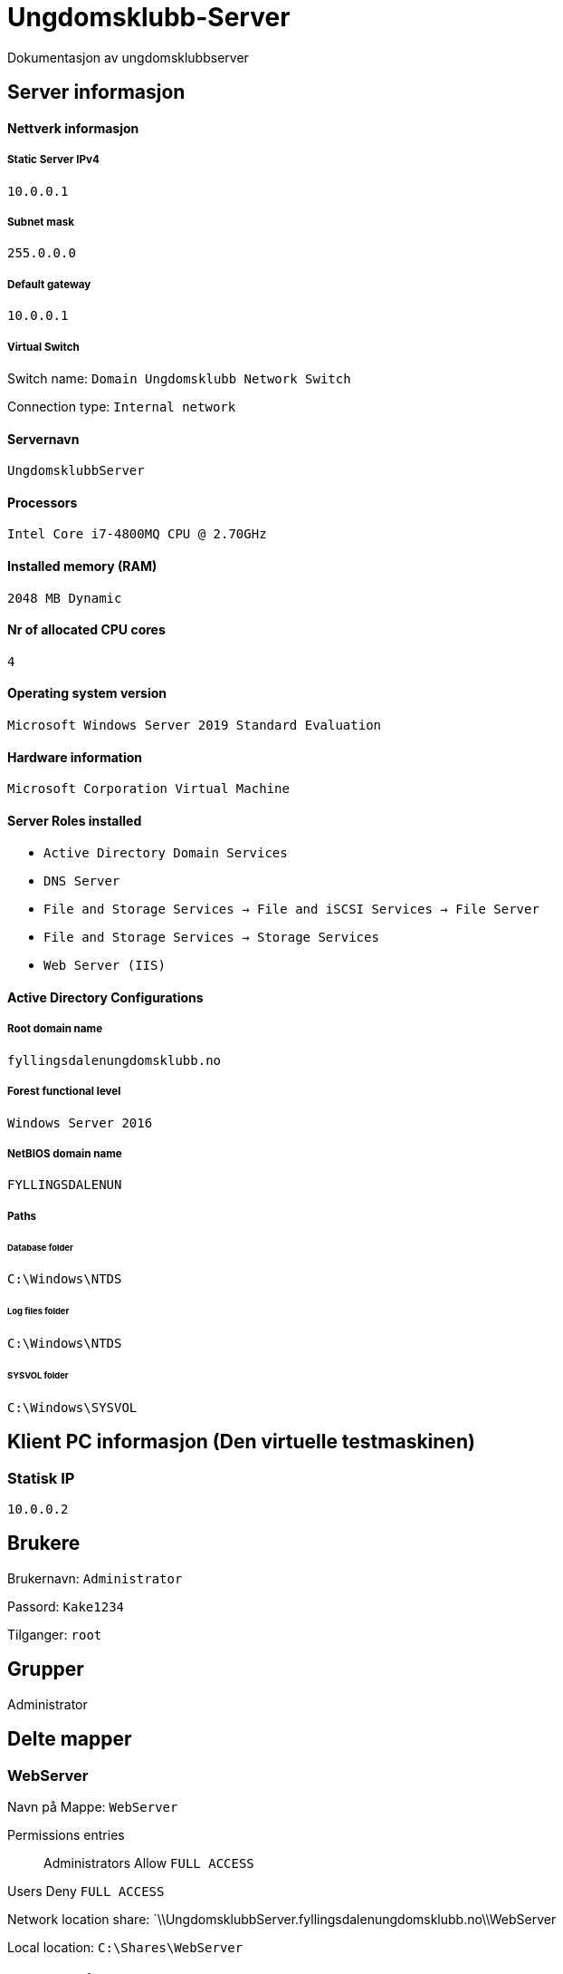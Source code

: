 = Ungdomsklubb-Server 
Dokumentasjon av ungdomsklubbserver

== Server informasjon 

==== Nettverk informasjon
===== Static Server IPv4

`10.0.0.1`

===== Subnet mask 

`255.0.0.0`

===== Default gateway

`10.0.0.1`

===== Virtual Switch 

Switch name: `Domain Ungdomsklubb Network Switch`

Connection type: `Internal network`

==== Servernavn 

`UngdomsklubbServer`

==== Processors 

`Intel Core i7-4800MQ CPU @ 2.70GHz`

==== Installed memory (RAM)

`2048 MB Dynamic`

==== Nr of allocated CPU cores 

`4`

==== Operating system version

`Microsoft Windows Server 2019 Standard Evaluation`

==== Hardware information 

`Microsoft Corporation Virtual Machine`

==== Server Roles installed

* `Active Directory Domain Services` +
* `DNS Server` +
* `File and Storage Services -> File and iSCSI Services -> File Server` +
* `File and Storage Services -> Storage Services` +
* `Web Server (IIS)`

==== Active Directory Configurations

===== Root domain name

`fyllingsdalenungdomsklubb.no`

===== Forest functional level

`Windows Server 2016`

===== NetBIOS domain name

`FYLLINGSDALENUN`

===== Paths

====== Database folder

`C:\Windows\NTDS`

====== Log files folder

`C:\Windows\NTDS`

====== SYSVOL folder +
`C:\Windows\SYSVOL`

== Klient PC informasjon (Den virtuelle testmaskinen)

=== Statisk IP

`10.0.0.2`

== Brukere

Brukernavn: `Administrator`

Passord: `Kake1234`

Tilganger: `root` 

== Grupper

Administrator

== Delte mapper


=== WebServer

Navn på Mappe: `WebServer`

Permissions entries::
Administrators Allow `FULL ACCESS` +

Users Deny `FULL ACCESS`

Network location share: `\\UngdomsklubbServer.fyllingsdalenungdomsklubb.no\\WebServer

Local location: `C:\Shares\WebServer`

== Type deling

== GPO (Group Policy)

User restrictions::
En GPO innenfor OU fyllingsdalenungdomsklubb.no, med følgende konfigurasjoner

* User configuration > Policies > Administrative Templates > Desktop > Desktop > Disable all items +

** State: `Enabled`

* User configuration > Policies > Administrative Templates > Desktop > Hide and disable all items on the desktop +

** State: `Enabled`

* User configuration > Policies > Administrative Templates > System > Prevent access to the command prompt +

** State: `Enabled`

Misc::
En GPO innenfor OU fyllingsdalenungdomsklubb.no, med følgende konfigurasjoner

* User configuration > Policies > Administrative Templates > Windows Components > Internet Explorer > Disable changing home page settings +

** State: `Enabled` +

** Home page set to: `fyllingsdalenungdomsklubb.no`



